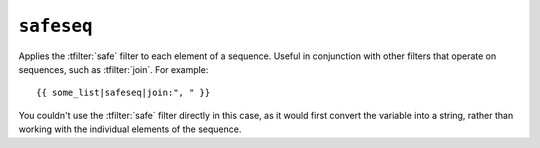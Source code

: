.. templatefilter:: safeseq

``safeseq``
-----------

Applies the :tfilter:`safe` filter to each element of a sequence. Useful in
conjunction with other filters that operate on sequences, such as
:tfilter:`join`. For example::

    {{ some_list|safeseq|join:", " }}

You couldn't use the :tfilter:`safe` filter directly in this case, as it would
first convert the variable into a string, rather than working with the
individual elements of the sequence.

